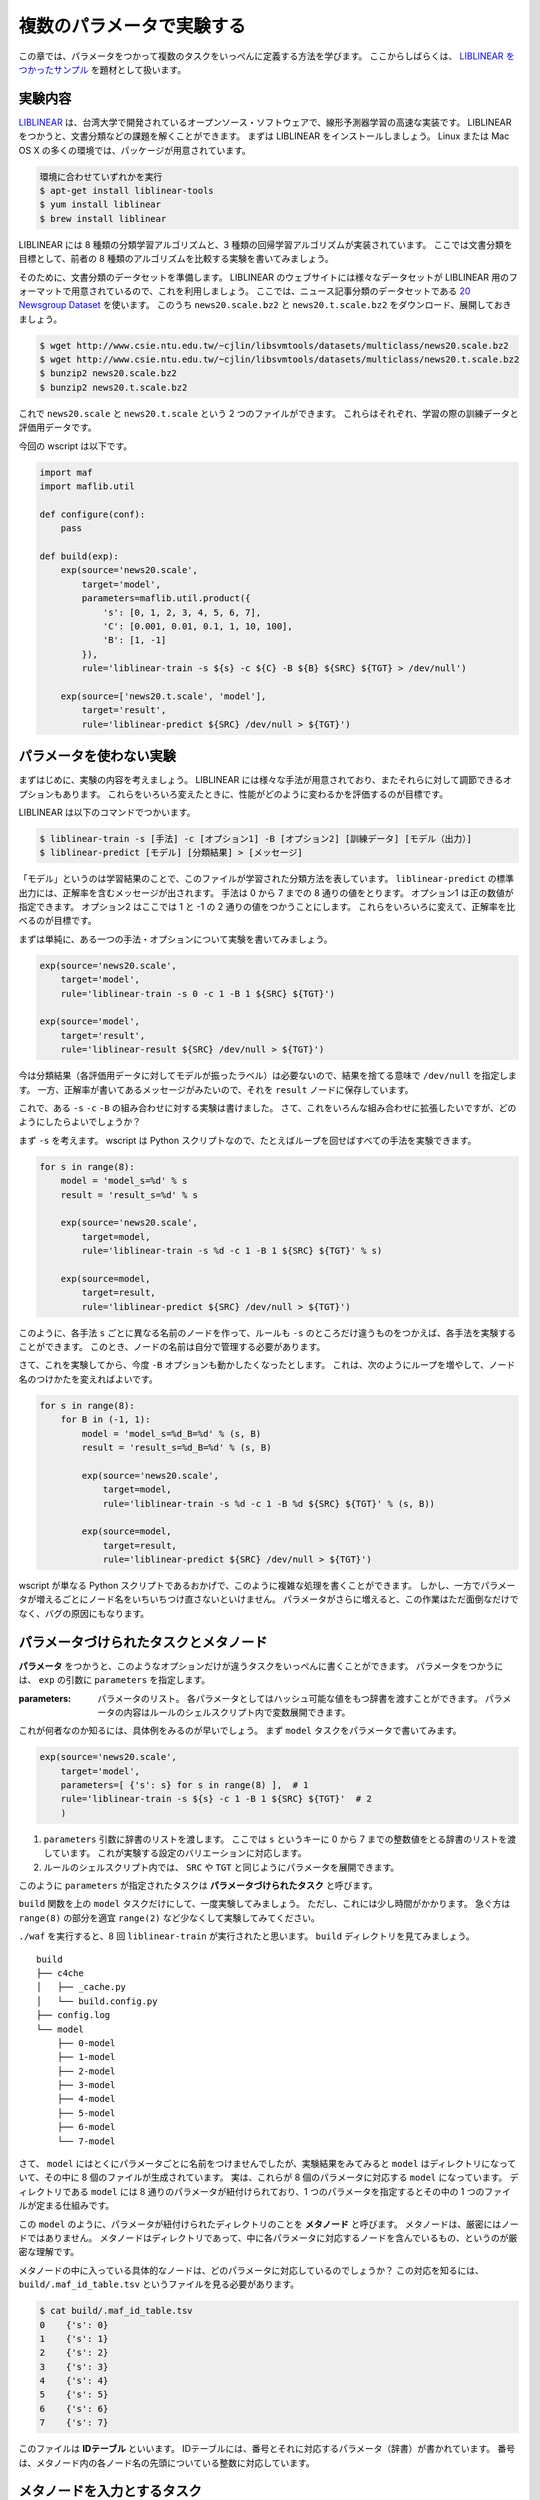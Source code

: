 複数のパラメータで実験する
==========================

..
   対象読者：パラメータをつかわないタスクとコマンドルールの書き方がわかっている人
   目標：パラメータをつかった実験が書けるようになる

この章では、パラメータをつかって複数のタスクをいっぺんに定義する方法を学びます。
ここからしばらくは、 `LIBLINEAR をつかったサンプル <https://github.com/pfi/maf/blob/master/samples/liblinear/wscript>`_ を題材として扱います。

実験内容
--------

`LIBLINEAR <http://www.csie.ntu.edu.tw/~cjlin/liblinear/>`_ は、台湾大学で開発されているオープンソース・ソフトウェアで、線形予測器学習の高速な実装です。
LIBLINEAR をつかうと、文書分類などの課題を解くことができます。
まずは LIBLINEAR をインストールしましょう。
Linux または Mac OS X の多くの環境では、パッケージが用意されています。

.. code-block:: sh

   環境に合わせていずれかを実行
   $ apt-get install liblinear-tools
   $ yum install liblinear
   $ brew install liblinear

LIBLINEAR には 8 種類の分類学習アルゴリズムと、3 種類の回帰学習アルゴリズムが実装されています。
ここでは文書分類を目標として、前者の 8 種類のアルゴリズムを比較する実験を書いてみましょう。

そのために、文書分類のデータセットを準備します。
LIBLINEAR のウェブサイトには様々なデータセットが LIBLINEAR 用のフォーマットで用意されているので、これを利用しましょう。
ここでは、ニュース記事分類のデータセットである `20 Newsgroup Dataset <http://www.csie.ntu.edu.tw/~cjlin/libsvmtools/datasets/multiclass.html#news20>`_ を使います。
このうち ``news20.scale.bz2`` と ``news20.t.scale.bz2`` をダウンロード、展開しておきましょう。

.. code-block:: sh

   $ wget http://www.csie.ntu.edu.tw/~cjlin/libsvmtools/datasets/multiclass/news20.scale.bz2
   $ wget http://www.csie.ntu.edu.tw/~cjlin/libsvmtools/datasets/multiclass/news20.t.scale.bz2
   $ bunzip2 news20.scale.bz2
   $ bunzip2 news20.t.scale.bz2

これで ``news20.scale`` と ``news20.t.scale`` という 2 つのファイルができます。
これらはそれぞれ、学習の際の訓練データと評価用データです。

今回の wscript は以下です。

.. code-block:: python

   import maf
   import maflib.util

   def configure(conf):
       pass

   def build(exp):
       exp(source='news20.scale',
           target='model',
           parameters=maflib.util.product({
               's': [0, 1, 2, 3, 4, 5, 6, 7],
               'C': [0.001, 0.01, 0.1, 1, 10, 100],
               'B': [1, -1]
           }),
           rule='liblinear-train -s ${s} -c ${C} -B ${B} ${SRC} ${TGT} > /dev/null')

       exp(source=['news20.t.scale', 'model'],
           target='result',
           rule='liblinear-predict ${SRC} /dev/null > ${TGT}')

パラメータを使わない実験
------------------------

まずはじめに、実験の内容を考えましょう。
LIBLINEAR には様々な手法が用意されており、またそれらに対して調節できるオプションもあります。
これらをいろいろ変えたときに、性能がどのように変わるかを評価するのが目標です。

LIBLINEAR は以下のコマンドでつかいます。

.. code-block:: sh

   $ liblinear-train -s [手法] -c [オプション1] -B [オプション2] [訓練データ] [モデル（出力）]
   $ liblinear-predict [モデル] [分類結果] > [メッセージ]

「モデル」というのは学習結果のことで、このファイルが学習された分類方法を表しています。
``liblinear-predict`` の標準出力には、正解率を含むメッセージが出されます。
手法は 0 から 7 までの 8 通りの値をとります。
オプション1 は正の数値が指定できます。
オプション2 はここでは 1 と -1 の 2 通りの値をつかうことにします。
これらをいろいろに変えて、正解率を比べるのが目標です。

まずは単純に、ある一つの手法・オプションについて実験を書いてみましょう。

.. code-block:: python

   exp(source='news20.scale',
       target='model',
       rule='liblinear-train -s 0 -c 1 -B 1 ${SRC} ${TGT}')

   exp(source='model',
       target='result',
       rule='liblinear-result ${SRC} /dev/null > ${TGT}')

今は分類結果（各評価用データに対してモデルが振ったラベル）は必要ないので、結果を捨てる意味で ``/dev/null`` を指定します。
一方、正解率が書いてあるメッセージがみたいので、それを ``result`` ノードに保存しています。

これで、ある ``-s`` ``-c`` ``-B`` の組み合わせに対する実験は書けました。
さて、これをいろんな組み合わせに拡張したいですが、どのようにしたらよいでしょうか？

まず ``-s`` を考えます。
wscript は Python スクリプトなので、たとえばループを回せばすべての手法を実験できます。

.. code-block:: python

   for s in range(8):
       model = 'model_s=%d' % s
       result = 'result_s=%d' % s

       exp(source='news20.scale',
           target=model,
           rule='liblinear-train -s %d -c 1 -B 1 ${SRC} ${TGT}' % s)

       exp(source=model,
           target=result,
           rule='liblinear-predict ${SRC} /dev/null > ${TGT}')

このように、各手法 ``s`` ごとに異なる名前のノードを作って、ルールも ``-s`` のところだけ違うものをつかえば、各手法を実験することができます。
このとき、ノードの名前は自分で管理する必要があります。

さて、これを実験してから、今度 ``-B`` オプションも動かしたくなったとします。
これは、次のようにループを増やして、ノード名のつけかたを変えればよいです。

.. code-block:: python

   for s in range(8):
       for B in (-1, 1):
           model = 'model_s=%d_B=%d' % (s, B)
           result = 'result_s=%d_B=%d' % (s, B)

           exp(source='news20.scale',
               target=model,
               rule='liblinear-train -s %d -c 1 -B %d ${SRC} ${TGT}' % (s, B))

           exp(source=model,
               target=result,
               rule='liblinear-predict ${SRC} /dev/null > ${TGT}')

wscript が単なる Python スクリプトであるおかげで、このように複雑な処理を書くことができます。
しかし、一方でパラメータが増えるごとにノード名をいちいちつけ直さないといけません。
パラメータがさらに増えると、この作業はただ面倒なだけでなく、バグの原因にもなります。

パラメータづけられたタスクとメタノード
--------------------------------------

**パラメータ** をつかうと、このようなオプションだけが違うタスクをいっぺんに書くことができます。
パラメータをつかうには、 ``exp`` の引数に ``parameters`` を指定します。

:parameters: パラメータのリスト。
             各パラメータとしてはハッシュ可能な値をもつ辞書を渡すことができます。
             パラメータの内容はルールのシェルスクリプト内で変数展開できます。

これが何者なのか知るには、具体例をみるのが早いでしょう。
まず ``model`` タスクをパラメータで書いてみます。

.. code-block:: python

   exp(source='news20.scale',
       target='model',
       parameters=[ {'s': s} for s in range(8) ],  # 1
       rule='liblinear-train -s ${s} -c 1 -B 1 ${SRC} ${TGT}'  # 2
       )

(1) ``parameters`` 引数に辞書のリストを渡します。
    ここでは ``s`` というキーに 0 から 7 までの整数値をとる辞書のリストを渡しています。
    これが実験する設定のバリエーションに対応します。
(2) ルールのシェルスクリプト内では、 ``SRC`` や ``TGT`` と同じようにパラメータを展開できます。

このように ``parameters`` が指定されたタスクは **パラメータづけられたタスク** と呼びます。

``build`` 関数を上の ``model`` タスクだけにして、一度実験してみましょう。
ただし、これには少し時間がかかります。
急ぐ方は ``range(8)`` の部分を適宜 ``range(2)`` など少なくして実験してみてください。

``./waf`` を実行すると、8 回 ``liblinear-train`` が実行されたと思います。
``build`` ディレクトリを見てみましょう。

::

   build
   ├── c4che
   │   ├── _cache.py
   │   └── build.config.py
   ├── config.log
   └── model
       ├── 0-model
       ├── 1-model
       ├── 2-model
       ├── 3-model
       ├── 4-model
       ├── 5-model
       ├── 6-model
       └── 7-model

さて、 ``model`` にはとくにパラメータごとに名前をつけませんでしたが、実験結果をみてみると ``model`` はディレクトリになっていて、その中に 8 個のファイルが生成されています。
実は、これらが 8 個のパラメータに対応する ``model`` になっています。
ディレクトリである ``model`` には 8 通りのパラメータが紐付けられており、1 つのパラメータを指定するとその中の 1 つのファイルが定まる仕組みです。

この ``model`` のように、パラメータが紐付けられたディレクトリのことを **メタノード** と呼びます。
メタノードは、厳密にはノードではありません。
メタノードはディレクトリであって、中に各パラメータに対応するノードを含んでいるもの、というのが厳密な理解です。

メタノードの中に入っている具体的なノードは、どのパラメータに対応しているのでしょうか？
この対応を知るには、 ``build/.maf_id_table.tsv`` というファイルを見る必要があります。

.. code-block:: sh

   $ cat build/.maf_id_table.tsv
   0	{'s': 0}
   1	{'s': 1}
   2	{'s': 2}
   3	{'s': 3}
   4	{'s': 4}
   5	{'s': 5}
   6	{'s': 6}
   7	{'s': 7}

このファイルは **IDテーブル** といいます。
IDテーブルには、番号とそれに対応するパラメータ（辞書）が書かれています。
番号は、メタノード内の各ノード名の先頭についている整数に対応しています。

メタノードを入力とするタスク
----------------------------

これで、パラメータごとに異なる学習結果（モデル）を得ることができました。
次にやるのは、これらを ``liblinear-predict`` コマンドをつかって評価することでした。

メタノードを入力としていつもどおりにタスクを書くことで、すべてのパラメータについて同じルールを適用することができます。

.. code-block:: python

   exp(source=['news20.t.scale', 'model'],
       target='result',
       rule='liblinear-predict ${SRC} /dev/null > ${TGT}')

これを実行して、生成されたファイルの全体を見てみましょう。

.. code-block:: sh

   $ ./waf
   Waf: Entering directory `/Users/beam2d/github/pfi/maf/exp/build'
   [11/16] 1-result: news20.t.scale build/model/1-model -> build/result/1-result
   [12/16] 2-result: news20.t.scale build/model/2-model -> build/result/2-result
   [12/16] 5-result: news20.t.scale build/model/5-model -> build/result/5-result
   [13/16] 4-result: news20.t.scale build/model/4-model -> build/result/4-result
   [13/16] 3-result: news20.t.scale build/model/3-model -> build/result/3-result
   [14/16] 6-result: news20.t.scale build/model/6-model -> build/result/6-result
   [15/16] 7-result: news20.t.scale build/model/7-model -> build/result/7-result
   [16/16] 0-result: news20.t.scale build/model/0-model -> build/result/0-result
   Waf: Leaving directory `/Users/beam2d/github/pfi/maf/exp/build'
   'build' finished successfully (2.707s)

   $ tree build
   build
   ├── c4che
   │   ├── _cache.py
   │   └── build.config.py
   ├── config.log
   ├── model
   │   ├── 0-model
   │   ├── 1-model
   │   ├── 2-model
   │   ├── 3-model
   │   ├── 4-model
   │   ├── 5-model
   │   ├── 6-model
   │   └── 7-model
   └── result
       ├── 0-result
       ├── 1-result
       ├── 2-result
       ├── 3-result
       ├── 4-result
       ├── 5-result
       ├── 6-result
       └── 7-result

このように、メタノード ``model`` を入力に指定すると、その中の具体的なノードごとにタスクがつくられて、出力 ``result`` も同じようにパラメータづけられたメタノードとなります。

パラメータの組み合わせを生成する
--------------------------------

さて、もとの実験では ``-s`` 以外にも ``-C`` や ``-b`` などのオプションがありました。
ここでは ``-C`` に指定する値として ``0.001`` ``0.01`` ``0.1`` ``1`` ``10`` ``100`` を考えて、 ``-b`` に指定する値として ``1`` ``-1`` を考えます。
これらのすべての組み合わせで実験したいですが、これを愚直に書き下すのは骨が折れますし、あとから変更しづらくなります。

このようにパラメータのすべての組み合わせを試して、性能を比べることはグリッドサーチなどと呼ばれます。
グリッドサーチはよく用いられるため、maf にはパラメータのすべての組み合わせを生成するための便利関数 :py:func:`maflib.util.product` が用意されています。

:py:func:`maflib.util.product`
    :引数: ``param``

    リストを値とする辞書 ``param`` を受け取って、各キー・値のすべての組み合わせからなる辞書のリストを返す。

この関数は、たとえば次のように動作します。

.. code-block:: python

   maflib.util.product({ 'p': [1, 2, 3], 'q': [10, 20] })
   => [ {'p': 1, 'q': 10},
        {'p': 1, 'q': 20},
        {'p': 2, 'q': 10},
        {'p': 2, 'q': 20},
        {'p': 3, 'q': 10},
        {'p': 3, 'q': 20} ]

これをつかって、今回の実験のパラメータを生成しましょう。

.. code-block:: python

   exp(source='news20.scale',
       target='model',
       parameters=maflib.util.product({
           's': [0, 1, 2, 3, 4, 5, 6, 7],
           'C': [0.001, 0.01, 0.1, 1, 10, 100],
           'B': [1, -1]
       }),
       rule='liblinear-train -s ${s} -c ${C} -B ${B} ${SRC} ${TGT} > /dev/null')

このように書けば、全部で 96 通りのパラメータで学習が行われます。
さらに、 ``result`` タスク の方は変更しなくても、勝手に 96 通りの結果が生成されます。

さて、ついでに同じように使われる便利関数として :py:func:`maflib.util.sample` も紹介しておきます。

:py:func:`maflib.util.sample`
    :引数: ``num_samples``, ``param_distribution``

    分布を表す値をとる辞書 ``param_distribution`` を受け取って、 ``num_samples`` 個の辞書からなるリストを返す。
    返される各辞書 ``d`` は ``param_distribution`` と同じキー ``k`` をもち、 ``d[k]`` は ``param_distribution[k]`` が指定する分布からのランダムサンプルとなる。

    分布の指定方法として、以下の 3 種類が利用可能である。

    - 数値の組 ``(a, b)`` --- この場合、区間 ``[a, b)`` 上の一様分布からサンプリングされる（連続一様分布）。
    - 値のリスト --- この場合、リスト中の値の中から一様ランダムにサンプリングされる（離散一様分布）。
    - 関数 ``f``  --- ``f()`` が返す値をつかう（ユーザーが実装した任意の分布）。

:py:func:`maflib.util.sample` をつかうことで、ランダムなパラメータによる実験ができます。
パラメータが多くて product をつかうと実験に時間がかかりすぎる場合の選択肢になります。

注意点として、乱数のシードに気をつけましょう。
maf では乱数生成に NumPy をつかっていて、 ``maflib.util`` モジュール内で決まったシードを設定しています。
ですので、実験スクリプトが変わらなければ、必ず同じパラメータを生成します。
一方、 :py:func:`maflib.util.sample` を複数回呼び出す場合、その順序が変わると生成される値も変わるので、注意が必要です。

まとめ
------

本章では maf の機能のうち、以下の項目を紹介しました。

- パラメータづけられたタスク
- メタノード
- メタノードを入力とするタスク
- ユーティリティ関数をつかったパラメータ生成

  - :py:func:`maflib.util.product` 関数
  - :py:func:`maflib.util.sample` 関数

パラメータは maf のもっとも重要な機能のひとつで、maf とはパラメータ機能がついた waf であると言っても過言ではありません。
本章では、そのつかいかたの半分を学びました。
もう半分は、まず複数のメタノードを組み合わせることと、そしていろんなパラメータの実験結果を集約することです。
これらを次の 2 章でみていきましょう。
